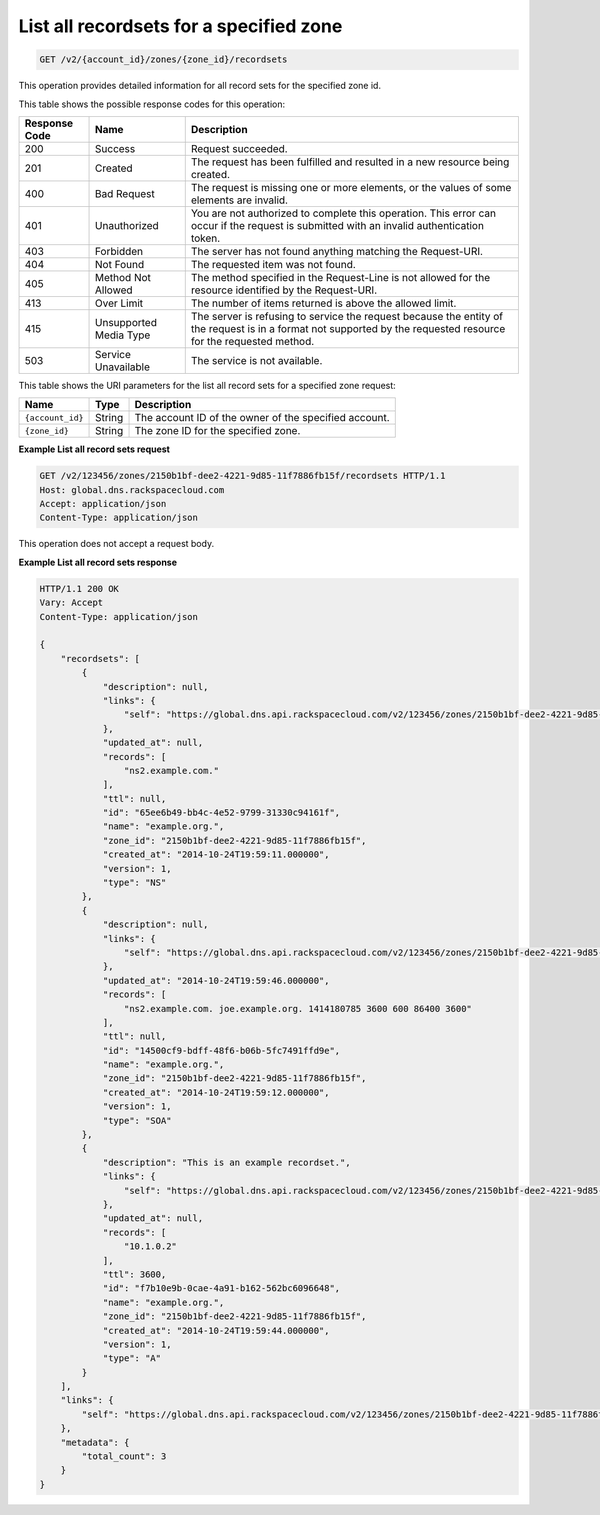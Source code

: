 .. _GET_listRecordsets_v2__account_id__zones__zone_id__recordsets_recordsets:

List all recordsets for a specified zone
^^^^^^^^^^^^^^^^^^^^^^^^^^^^^^^^^^^^^^^^^^^^^^^^^^^^^^^^^^^^^^^^^^^^^^^^^^^^^^^^

.. code::

    GET /v2/{account_id}/zones/{zone_id}/recordsets
 
This operation provides detailed information for all record sets for the
specified zone id.

This table shows the possible response codes for this operation:

+---------+-----------------------+---------------------------------------------+
| Response| Name                  | Description                                 |
| Code    |                       |                                             |
+=========+=======================+=============================================+
| 200     | Success               | Request succeeded.                          |
+---------+-----------------------+---------------------------------------------+
| 201     | Created               | The request has been fulfilled and resulted |
|         |                       | in a new resource being created.            |
+---------+-----------------------+---------------------------------------------+
| 400     | Bad Request           | The request is missing one or more          |
|         |                       | elements, or the values of some elements    |
|         |                       | are invalid.                                |
+---------+-----------------------+---------------------------------------------+
| 401     | Unauthorized          | You are not authorized to complete this     |
|         |                       | operation. This error can occur if the      |
|         |                       | request is submitted with an invalid        |
|         |                       | authentication token.                       |
+---------+-----------------------+---------------------------------------------+
| 403     | Forbidden             | The server has not found anything matching  |
|         |                       | the Request-URI.                            |
+---------+-----------------------+---------------------------------------------+
| 404     | Not Found             | The requested item was not found.           |
+---------+-----------------------+---------------------------------------------+
| 405     | Method Not Allowed    | The method specified in the Request-Line is |
|         |                       | not allowed for the resource identified by  |
|         |                       | the Request-URI.                            |
+---------+-----------------------+---------------------------------------------+
| 413     | Over Limit            | The number of items returned is above the   |
|         |                       | allowed limit.                              |
+---------+-----------------------+---------------------------------------------+
| 415     | Unsupported Media     | The server is refusing to service the       |
|         | Type                  | request because the entity of the request   |
|         |                       | is in a format not supported by the         |
|         |                       | requested resource for the requested        |
|         |                       | method.                                     |
+---------+-----------------------+---------------------------------------------+
| 503     | Service Unavailable   | The service is not available.               |
+---------+-----------------------+---------------------------------------------+

This table shows the URI parameters for the list all record sets for a specified zone request:

+-----------------------+---------+---------------------------------------------+
| Name                  | Type    | Description                                 |
+=======================+=========+=============================================+
| ``{account_id}``      | ​String | The account ID of the owner of the          |
|                       |         | specified account.                          |
+-----------------------+---------+---------------------------------------------+
| ``{zone_id}``         | ​String | The zone ID for the specified zone.         |
+-----------------------+---------+---------------------------------------------+

 
**Example List all record sets request**

.. code::  

    GET /v2/123456/zones/2150b1bf-dee2-4221-9d85-11f7886fb15f/recordsets HTTP/1.1
    Host: global.dns.rackspacecloud.com
    Accept: application/json
    Content-Type: application/json

This operation does not accept a request body.


 
**Example List all record sets response**

.. code::  

    HTTP/1.1 200 OK
    Vary: Accept
    Content-Type: application/json

    {
        "recordsets": [
            {
                "description": null,
                "links": {
                    "self": "https://global.dns.api.rackspacecloud.com/v2/123456/zones/2150b1bf-dee2-4221-9d85-11f7886fb15f/recordsets/65ee6b49-bb4c-4e52-9799-31330c94161f"
                },
                "updated_at": null,
                "records": [
                    "ns2.example.com."
                ],
                "ttl": null,
                "id": "65ee6b49-bb4c-4e52-9799-31330c94161f",
                "name": "example.org.",
                "zone_id": "2150b1bf-dee2-4221-9d85-11f7886fb15f",
                "created_at": "2014-10-24T19:59:11.000000",
                "version": 1,
                "type": "NS"
            },
            {
                "description": null,
                "links": {
                    "self": "https://global.dns.api.rackspacecloud.com/v2/123456/zones/2150b1bf-dee2-4221-9d85-11f7886fb15f/recordsets/14500cf9-bdff-48f6-b06b-5fc7491ffd9e"
                },
                "updated_at": "2014-10-24T19:59:46.000000",
                "records": [
                    "ns2.example.com. joe.example.org. 1414180785 3600 600 86400 3600"
                ],
                "ttl": null,
                "id": "14500cf9-bdff-48f6-b06b-5fc7491ffd9e",
                "name": "example.org.",
                "zone_id": "2150b1bf-dee2-4221-9d85-11f7886fb15f",
                "created_at": "2014-10-24T19:59:12.000000",
                "version": 1,
                "type": "SOA"
            },
            {
                "description": "This is an example recordset.",
                "links": {
                    "self": "https://global.dns.api.rackspacecloud.com/v2/123456/zones/2150b1bf-dee2-4221-9d85-11f7886fb15f/recordsets/f7b10e9b-0cae-4a91-b162-562bc6096648"
                },
                "updated_at": null,
                "records": [
                    "10.1.0.2"
                ],
                "ttl": 3600,
                "id": "f7b10e9b-0cae-4a91-b162-562bc6096648",
                "name": "example.org.",
                "zone_id": "2150b1bf-dee2-4221-9d85-11f7886fb15f",
                "created_at": "2014-10-24T19:59:44.000000",
                "version": 1,
                "type": "A"
            }
        ],
        "links": {
            "self": "https://global.dns.api.rackspacecloud.com/v2/123456/zones/2150b1bf-dee2-4221-9d85-11f7886fb15f/recordsets"
        },
        "metadata": {
            "total_count": 3
        }
    }
